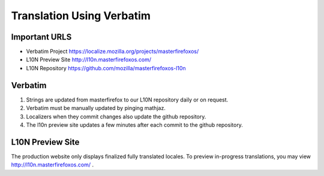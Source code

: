 .. This Source Code Form is subject to the terms of the Mozilla Public
.. License, v. 2.0. If a copy of the MPL was not distributed with this
.. file, You can obtain one at http://mozilla.org/MPL/2.0/.

.. _translation-using-verbatim:

==========================
Translation Using Verbatim
==========================


Important URLS
------------------------

* Verbatim Project https://localize.mozilla.org/projects/masterfirefoxos/
* L10N Preview Site http://l10n.masterfirefoxos.com/
* L10N Repository https://github.com/mozilla/masterfirefoxos-l10n


Verbatim
------------------------

1. Strings are updated from masterfirefox to our L10N repository daily or on request.
2. Verbatim must be manually updated by pinging mathjaz.
3. Localizers when they commit changes also update the github repository.
4. The l10n preview site updates a few minutes after each commit to the github repository.


L10N Preview Site
------------------------

The production website only displays finalized fully translated locales. To preview in-progress
translations, you may view http://l10n.masterfirefoxos.com/ .
